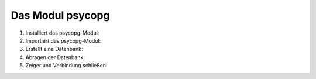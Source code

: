 Das Modul psycopg
=================

#. Installiert das psycopg-Modul:

   .. tabs::

      .. tab:: Linux/MacOS

         .. code-block:: console

            $ python3 -m pip install psycopg
            Collecting psycopg
              Downloading psycopg-3.0.1-py3-none-any.whl (140 kB)
                 |████████████████████████████████| 140 kB 3.4 MB/s            
            Installing collected packages: psycopg
            Successfully installed psycopg-3.0.1

      .. tab:: Windows

         .. code-block:: console

            C:> python -m pip install psycopg
            Collecting psycopg
              Downloading psycopg-3.0.1-py3-none-any.whl (140 kB)
                 |████████████████████████████████| 140 kB 3.4 MB/s            
            Installing collected packages: psycopg
            Successfully installed psycopg-3.0.1

#. Importiert das psycopg-Modul:

   .. literalinclude:: psycopg.py
      :language: python
      :lines: 1
      :linenos:

#. Erstellt eine Datenbank:

   .. literalinclude:: psycopg.py
      :language: python
      :lines: 3-4
      :lineno-start: 3

#. Abragen der Datenbank:

   .. literalinclude:: psycopg.py
      :language: python
      :lines: 7-8
      :lineno-start: 7

#. Zeiger und Verbindung schließen:

   .. literalinclude:: psycopg.py
      :language: python
      :lines: 11-12
      :lineno-start: 11
